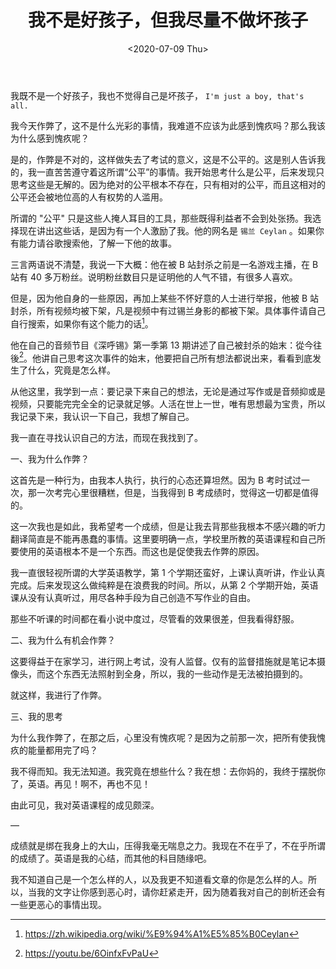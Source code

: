 #+TITLE: 我不是好孩子，但我尽量不做坏孩子
#+DATE: <2020-07-09 Thu>
#+HUGO_TAGS: 随笔
我既不是一个好孩子，我也不觉得自己是坏孩子， =I'm just a boy, that's all.=

我今天作弊了，这不是什么光彩的事情，我难道不应该为此感到愧疚吗？那么我该为什么感到愧疚呢？

是的，作弊是不对的，这样做失去了考试的意义，这是不公平的。这是别人告诉我的，我一直苦苦遵守着这所谓“公平”的事情。我开始思考什么是公平，后来发现只思考这些是无解的。因为绝对的公平根本不存在，只有相对的公平，而且这相对的公平还会被地位高的人有权势的人滥用。

所谓的 "公平"
只是这些人掩人耳目的工具，那些既得利益者不会到处张扬。我选择现在讲出这些话，是因为有一个人激励了我。他的网名是 =锡兰 Ceylan= 。如果你有能力请谷歌搜索他，了解一下他的故事。

三言两语说不清楚，我说一下大概：他在被 B 站封杀之前是一名游戏主播，在 B 站有 40 多万粉丝。说明粉丝数目只是证明他的人气不错，有很多人喜欢。

但是，因为他自身的一些原因，再加上某些不怀好意的人士进行举报，他被 B 站封杀，所有视频均被下架，凡是视频中有过锡兰身影的都被下架。具体事件请自己自行搜索，如果你有这个能力的话[fn:1]。

他在自己的音频节目《深呼锡》第一季第 13 期讲述了自己被封杀的始末：從今往後[fn:2]。他讲自己思考这次事件的始末，他要把自己所有想法都说出来，看看到底发生了什么，究竟是怎么样。

从他这里，我学到一点：要记录下来自己的想法，无论是通过写作或是音频抑或是视频，只要能完完全全的记录就足够。人活在世上一世，唯有思想最为宝贵，所以我记录下来，我认识一下自己，我想了解自己。

我一直在寻找认识自己的方法，而现在我找到了。

一、我为什么作弊？

这首先是一种行为，由我本人执行，执行的心态还算坦然。因为 B 考时试过一次，那一次考完心里很糟糕，但是，当我得到 B
考成绩时，觉得这一切都是值得的。

这一次我也是如此，我希望考一个成绩，但是让我去背那些我根本不感兴趣的听力翻译简直是不能再愚蠢的事情。这里要明确一点，学校里所教的英语课程和自己所要使用的英语根本不是一个东西。而这也是促使我去作弊的原因。

我一直很轻视所谓的大学英语教学，第 1 个学期还蛮好，上课认真听讲，作业认真完成。后来发现这么做纯粹是在浪费我的时间。所以，从第 2 个学期开始，英语课从没有认真听过，用尽各种手段为自己创造不写作业的自由。

那些不听课的时间都在看小说中度过，尽管看的效果很差，但我看得舒服。

二、我为什么有机会作弊？

这要得益于在家学习，进行网上考试，没有人监督。仅有的监督措施就是笔记本摄像头，而这个东西无法照射到全身，所以，我的一些动作是无法被拍摄到的。

就这样，我进行了作弊。

三、我的思考

为什么我作弊了，在那之后，心里没有愧疚呢？是因为之前那一次，把所有使我愧疚的能量都用完了吗？

我不得而知。我无法知道。我究竟在想些什么？我在想：去你妈的，我终于摆脱你了，英语。再见！啊不，再也不见！

由此可见，我对英语课程的成见颇深。

---

成绩就是绑在我身上的大山，压得我毫无喘息之力。我现在不在乎了，不在乎所谓的成绩了。英语是我的心结，而其他的科目随缘吧。

我不知道自己是一个怎么样的人，以及我更不知道看文章的你是怎么样的人。所以，当我的文字让你感到恶心时，请你赶紧走开，因为随着我对自己的剖析还会有一些更恶心的事情出现。

[fn:1] https://zh.wikipedia.org/wiki/%E9%94%A1%E5%85%B0Ceylan
[fn:2] https://youtu.be/6OinfxFvPaU